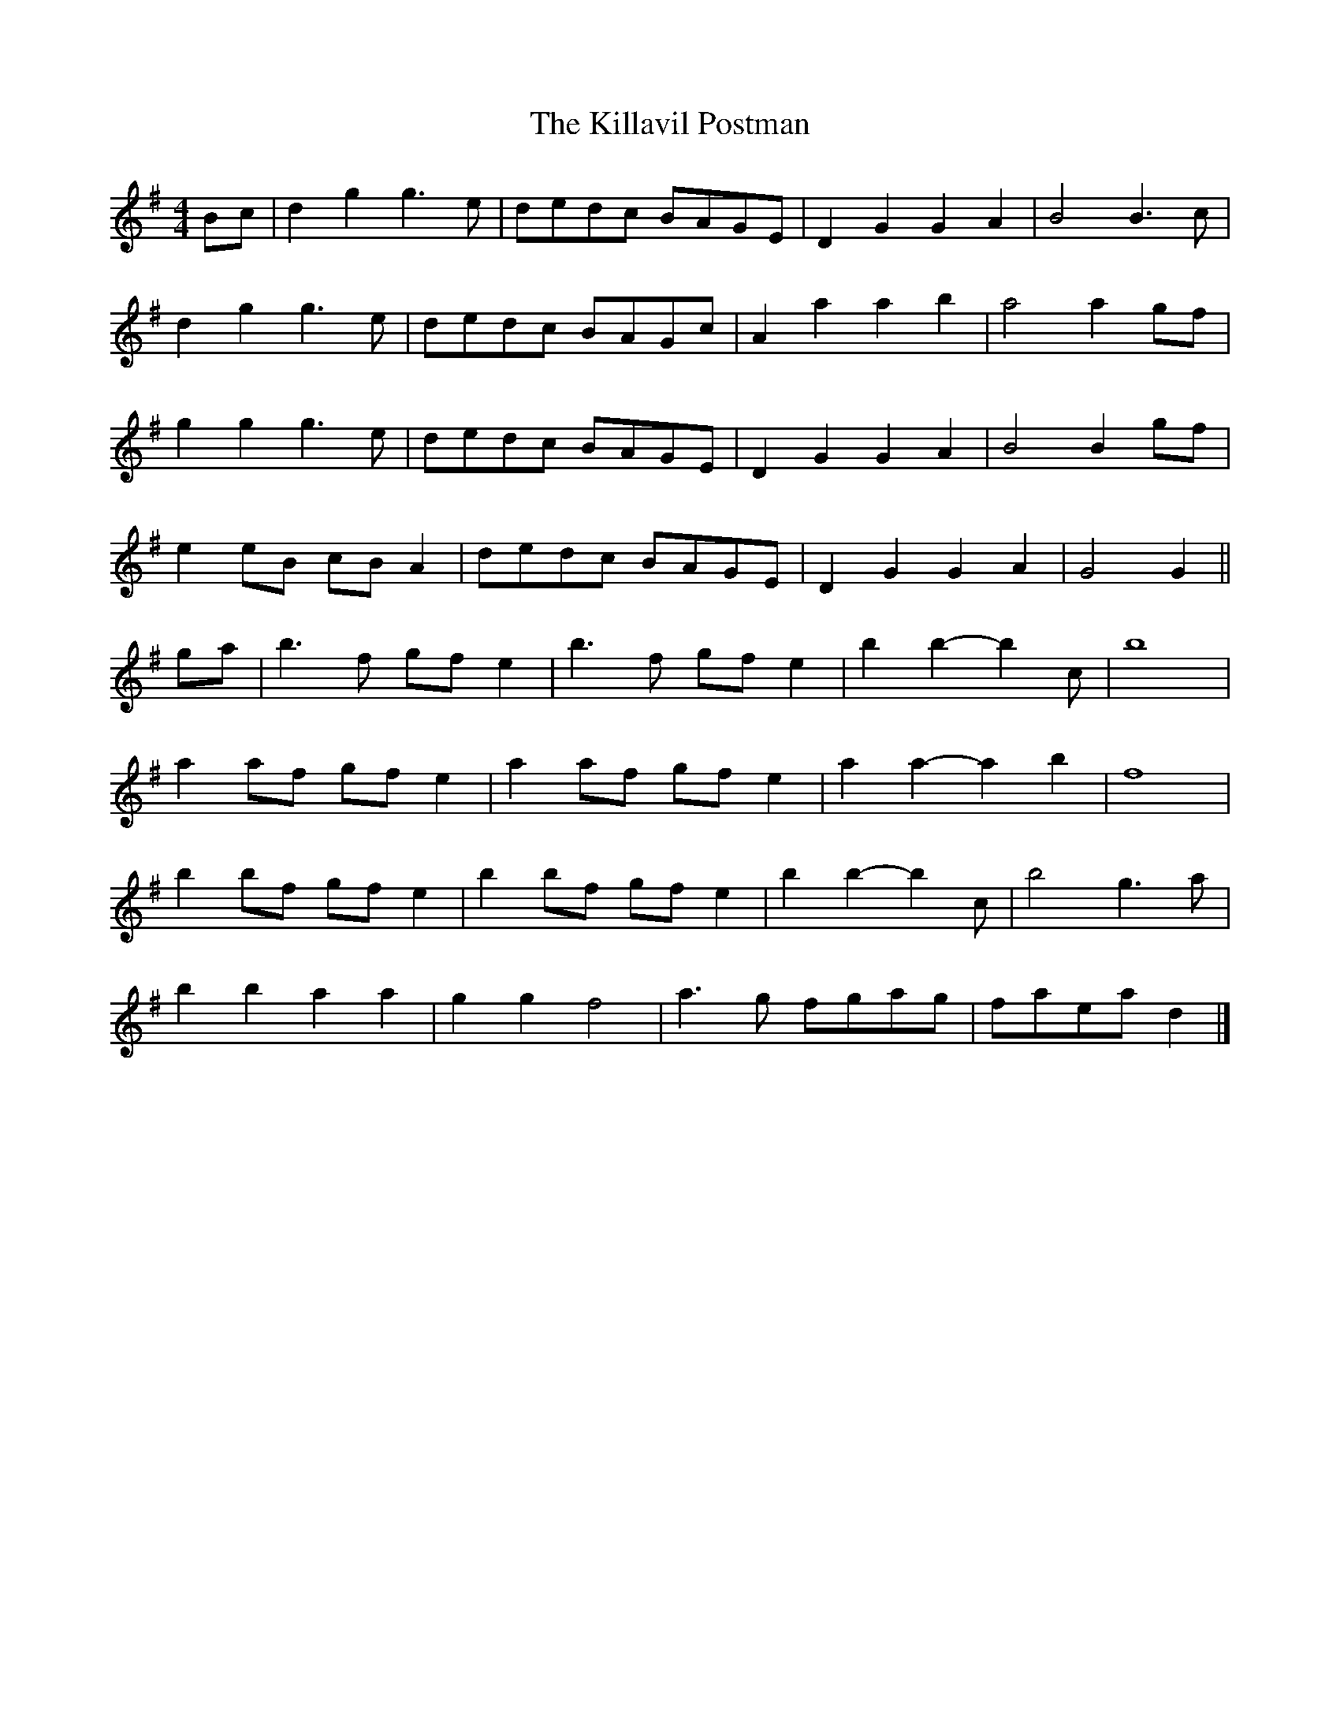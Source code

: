 X: 7
T: Killavil Postman, The
Z: ceolachan
S: https://thesession.org/tunes/7317#setting23764
R: barndance
M: 4/4
L: 1/8
K: Gmaj
Bc |d2 g2 g3 e | dedc BAGE | D2 G2 G2 A2 | B4 B3 c |
d2 g2 g3 e | dedc BAGc | A2 a2 a2 b2 | a4 a2 gf |
g2 g2 g3 e | dedc BAGE | D2 G2 G2 A2 | B4 B2 gf |
e2 eB cB A2 | dedc BAGE | D2 G2 G2 A2 | G4 G2 ||
ga |b3 f gf e2 | b3 f gf e2 | b2 b2- b2 c’2 | b8 |
a2 af gf e2 | a2 af gf e2 | a2 a2- a2 b2 | f8 |
b2 bf gf e2 | b2 bf gf e2 | b2 b2- b2 c’2 | b4 g3 a |
b2 b2 a2 a2 | g2 g2 f4 | a3 g fgag | faea d2 |]
